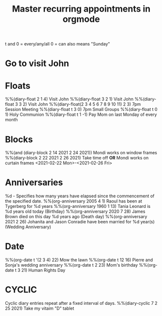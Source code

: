 #+title: Master recurring appointments in orgmode
#+created: [2021-02-22 Mon]
#+last_modified: [2023-01-10 Tue]
#+STARTUP: showall
t and 0 = every/any/all
0 = can also means "Sunday"
* Go to visit John 
  SCHEDULED: [2021-02-22 Mon +1w]
* Floats
%%(diary-float 2 1 4) Visit John
%%(diary-float 3 2 1) Visit John
%%(diary-float 3 3 2) Visit John
%%(diary-float(2 3 4 5 6 7 8 9 10 11) 2 3) 7pm Session Meeting
%%(diary-float t 3 0) 7pm Small Groups
%%(diary-float t 0 1) Holy Communion
%%(diary-float t 1 -1) Pay Mom on last Monday of every month
* Blocks
%%(and (diary-block 2 14 2021 2 24 2021)) Mondi works on window frames
%%(diary-block 2 22 2021 2 26 2021) Take time off
*OR*
Mondi works on curtain frames <2021-02-22 Mon>-<2021-02-26 Fri>
* Anniversaries
%d - Specifies how many years have elapsed since the commencement of the specified date.
%%(org-anniversary 2005 4 1) Raoul has been at Tygerberg for %d years
%%(org-anniversary 1960 1 13) Tania Leonard is %d years old today (Birthday)
%%(org-anniversary 2020 7 28) James Brown died on this day %d years ago (Death day)
%%(org-anniversary 2021 2 26) Johanita and Jason Conradie have been married for %d year(s) (Wedding Anniversary)
* Date
%%(org-date t '(2 3 4) 22) Mow the lawn
%%(org-date t 12 16) Pierre and Sonja's wedding anniversary
%%(org-date t 2 23) Mom's birthday
%%(org-date t 3 21) Human Rights Day
* CYCLIC
Cyclic diary entries repeat after a fixed interval of days.
%%(diary-cyclic 7 2 25 2021) Take my vitaim "D" tablet
